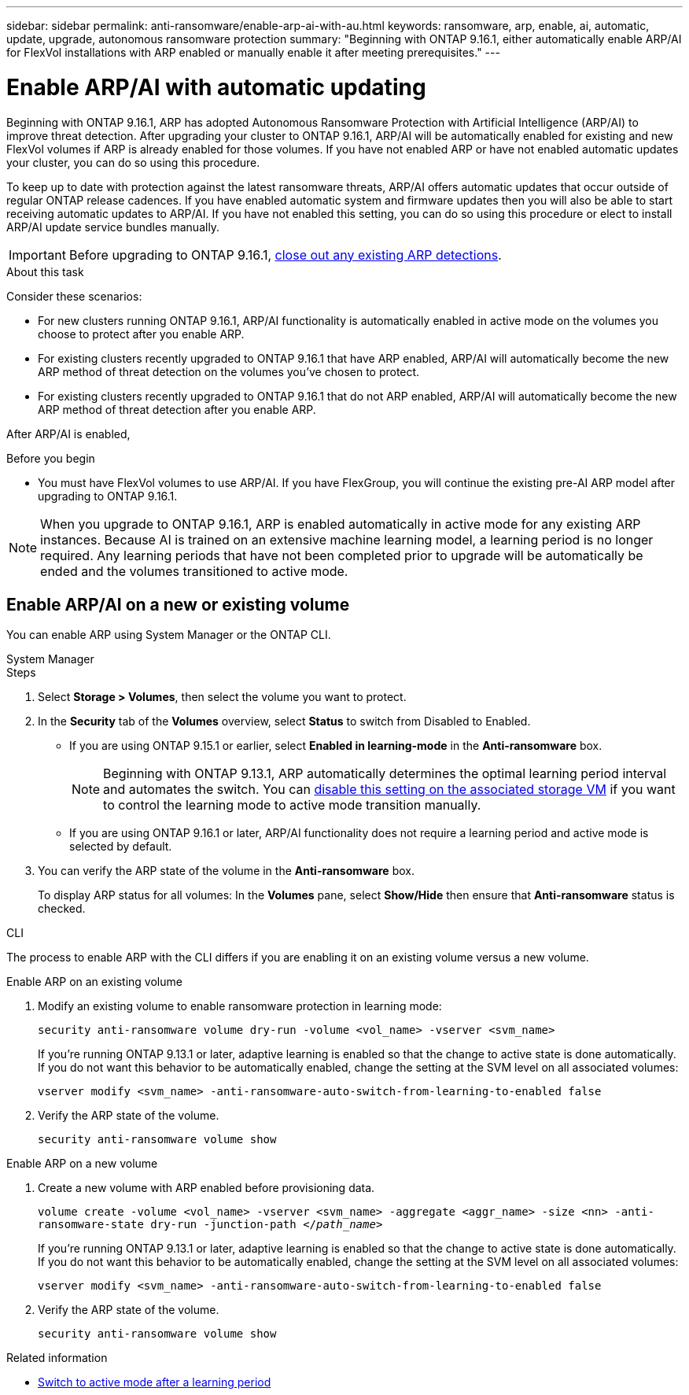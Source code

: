 ---
sidebar: sidebar
permalink: anti-ransomware/enable-arp-ai-with-au.html
keywords: ransomware, arp, enable, ai, automatic, update, upgrade, autonomous ransomware protection
summary: "Beginning with ONTAP 9.16.1, either automatically enable ARP/AI for FlexVol installations with ARP enabled or manually enable it after meeting prerequisites."
---

= Enable ARP/AI with automatic updating
:hardbreaks:
:toclevels: 1
:nofooter:
:icons: font
:linkattrs:
:imagesdir: ./media/

[.lead]
Beginning with ONTAP 9.16.1, ARP has adopted Autonomous Ransomware Protection with Artificial Intelligence (ARP/AI) to improve threat detection. After upgrading your cluster to ONTAP 9.16.1, ARP/AI will be automatically enabled for existing and new FlexVol volumes if ARP is already enabled for those volumes. If you have not enabled ARP or have not enabled automatic updates your cluster, you can do so using this procedure.

To keep up to date with protection against the latest ransomware threats, ARP/AI offers automatic updates that occur outside of regular ONTAP release cadences. If you have enabled automatic system and firmware updates then you will also be able to start receiving automatic updates to ARP/AI. If you have not enabled this setting, you can do so using this procedure or elect to install ARP/AI update service bundles manually.

IMPORTANT: Before upgrading to ONTAP 9.16.1, link:respond-abnormal-task.html[close out any existing ARP detections].

//Change this to upgrade warning

.About this task

Consider these scenarios:

* For new clusters running ONTAP 9.16.1, ARP/AI functionality is automatically enabled in active mode on the volumes you choose to protect after you enable ARP. 
* For existing clusters recently upgraded to ONTAP 9.16.1 that have ARP enabled, ARP/AI will automatically become the new ARP method of threat detection on the volumes you've chosen to protect. 
* For existing clusters recently upgraded to ONTAP 9.16.1 that do not ARP enabled, ARP/AI will automatically become the new ARP method of threat detection after you enable ARP.

After ARP/AI is enabled, 

.Before you begin

* You must have FlexVol volumes to use ARP/AI. If you have FlexGroup, you will continue the existing pre-AI ARP model after upgrading to ONTAP 9.16.1.

NOTE: When you upgrade to ONTAP 9.16.1, ARP is enabled automatically in active mode for any existing ARP instances. Because AI is trained on an extensive machine learning model, a learning period is no longer required. Any learning periods that have not been completed prior to upgrade will be automatically be ended and the volumes transitioned to active mode.

== Enable ARP/AI on a new or existing volume

You can enable ARP using System Manager or the ONTAP CLI. 

[role="tabbed-block"]
====
.System Manager
--
.Steps
. Select *Storage > Volumes*, then select the volume you want to protect.
. In the *Security* tab of the *Volumes* overview, select *Status* to switch from Disabled to Enabled. 

* If you are using ONTAP 9.15.1 or earlier, select *Enabled in learning-mode* in the *Anti-ransomware* box.
+
NOTE: Beginning with ONTAP 9.13.1, ARP automatically determines the optimal learning period interval and automates the switch. You can link:enable-default-task.html[disable this setting on the associated storage VM] if you want to control the learning mode to active mode transition manually. 

* If you are using ONTAP 9.16.1 or later, ARP/AI functionality does not require a learning period and active mode is selected by default.

. You can verify the ARP state of the volume in the *Anti-ransomware* box.
+
To display ARP status for all volumes: In the *Volumes* pane, select *Show/Hide* then ensure that *Anti-ransomware* status is checked.

--

.CLI
--

The process to enable ARP with the CLI differs if you are enabling it on an existing volume versus a new volume. 

.Enable ARP on an existing volume
. Modify an existing volume to enable ransomware protection in learning mode:
+
`security anti-ransomware volume dry-run -volume <vol_name> -vserver <svm_name>`
+
If you're running ONTAP 9.13.1 or later, adaptive learning is enabled so that the change to active state is done automatically. If you do not want this behavior to be automatically enabled, change the setting at the SVM level on all associated volumes:
+
`vserver modify <svm_name> -anti-ransomware-auto-switch-from-learning-to-enabled false`

. Verify the ARP state of the volume.
+
`security anti-ransomware volume show`


.Enable ARP on a new volume
. Create a new volume with ARP enabled before provisioning data.
+
`volume create -volume <vol_name> -vserver <svm_name> -aggregate <aggr_name> -size <nn> -anti-ransomware-state dry-run -junction-path </_path_name_>`
+
If you're running ONTAP 9.13.1 or later, adaptive learning is enabled so that the change to active state is done automatically. If you do not want this behavior to be automatically enabled, change the setting at the SVM level on all associated volumes:
+
`vserver modify <svm_name> -anti-ransomware-auto-switch-from-learning-to-enabled false`

. Verify the ARP state of the volume.
+
`security anti-ransomware volume show`
--
====

.Related information

* link:switch-learning-to-active-mode.html[Switch to active mode after a learning period]

// 2024-9-17, ontapdoc-2204
// 2023-02-27, #1261
// 18 may 2023, ontapdoc-1046
// 2023-04-06, ONTAPDOC-931
// 2023 Mar 06, Git Issue 826
// 2022-08-25, BURT 1499112
// 2022 June 2, BURT 1466313
// 2022-03-30, Jira IE-517
// 2022-03-22, ontap-issues-419
// 2021-10-29, Jira IE-353
